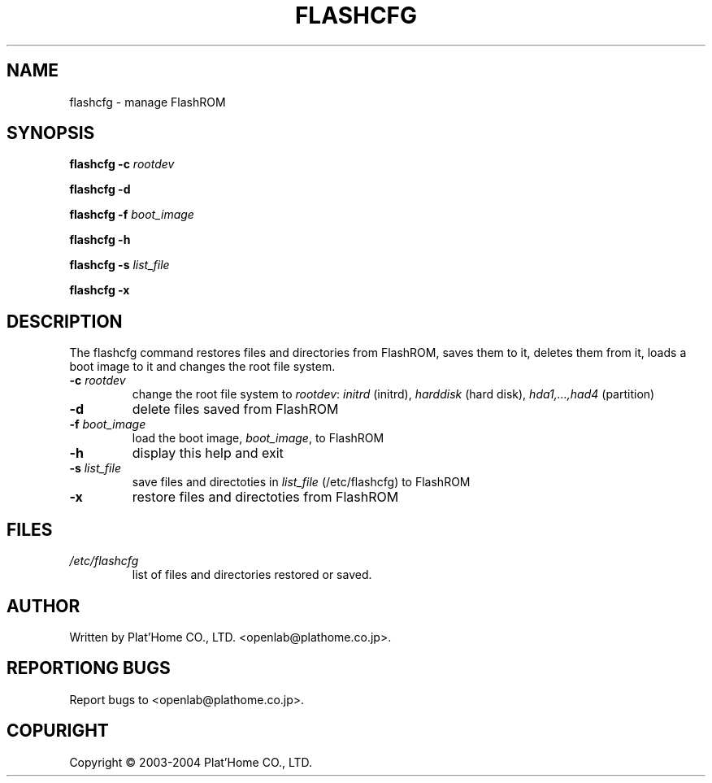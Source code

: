 .\"	$ssdlinux: flashcfg.8,v 1.1 2004/11/09 07:54:28 yamagata Exp $
.\"
.\" Copyright (c) 2003-2004
.\"         Plat'Home CO., LTD. <openlab@plathome.co.jp>. All rights reserved.
.\"
.\" Conditions and the no-warranty notice below apply to this software except
.\" software which has its own conditions and the no-warranty notice.
.\"
.\" Redistribution and use in source and binary forms, with or without
.\" modification, are permitted provided that the following conditions
.\" are met:
.\" 1. Redistributions of source code must retain the above copyright
.\"    notice, this list of conditions and the following disclaimer.
.\" 2. Redistributions in binary form must reproduce the above copyright
.\"    notice, this list of conditions and the following disclaimer in the
.\"    documentation and/or other materials provided with the distribution.
.\" 3. The name of the author may not be used to endorse or promote products
.\"    derived from this software without specific prior written permission.
.\"
.\" THIS SOFTWARE IS PROVIDED BY THE AUTHOR ``AS IS'' AND ANY EXPRESS OR
.\" IMPLIED WARRANTIES, INCLUDING, BUT NOT LIMITED TO, THE IMPLIED
.\" WARRANTIES OF MERCHANTABILITY AND FITNESS FOR A PARTICULAR PURPOSE
.\" ARE DISCLAIMED.  IN NO EVENT SHALL THE AUTHOR BE LIABLE FOR ANY DIRECT,
.\" INDIRECT, INCIDENTAL, SPECIAL, EXEMPLARY, OR CONSEQUENTIAL DAMAGES
.\" (INCLUDING, BUT NOT LIMITED TO, PROCUREMENT OF SUBSTITUTE GOODS OR
.\" SERVICES; LOSS OF USE, DATA, OR PROFITS; OR BUSINESS INTERRUPTION)
.\" HOWEVER CAUSED AND ON ANY THEORY OF LIABILITY, WHETHER IN CONTRACT, STRICT
.\" LIABILITY, OR TORT (INCLUDING NEGLIGENCE OR OTHERWISE) ARISING IN ANY WAY
.\" OUT OF THE USE OF THIS SOFTWARE, EVEN IF ADVISED OF THE POSSIBILITY OF
.\" SUCH DAMAGE.
.\"
.TH FLASHCFG "8" "April 2003" "OpenBlockS266" "System management commands"
.SH NAME
flashcfg \- manage FlashROM
.SH SYNOPSIS
.B flashcfg
\fB\-c \fIrootdev\fR
.fi
.PP
.B flashcfg
\fB\-d\fR
.fi
.PP
.B flashcfg
\fB\-f \fIboot_image\fR
.fi
.PP
.B flashcfg
\fB\-h\fR
.fi
.PP
.B flashcfg
\fB\-s \fIlist_file\fR
.fi
.PP
.B flashcfg
\fB\-x\fR
.fi
.SH DESCRIPTION
The flashcfg command restores files and directories from FlashROM,
saves them to it, deletes them from it,
loads a boot image to it and changes the root file system.
.TP
\fB\-c \fIrootdev\fR
change the root file system to \fIrootdev\fR: \fIinitrd\fR (initrd),
\fIharddisk\fR (hard disk), \fIhda1,...,had4\fR (partition)
.TP
\fB\-d\fR
delete files saved from FlashROM
.TP
\fB\-f \fIboot_image\fR
load the boot image, \fIboot_image\fR, to FlashROM
.TP
\fB\-h\fR
display this help and exit
.TP
\fB\-s \fIlist_file\fR
save files and directoties in \fIlist_file\fR (/etc/flashcfg) to FlashROM
.TP
\fB\-x\fR
restore files and directoties from FlashROM
.SH FILES
.TP
.I /etc/flashcfg
list of files and directories restored or saved.
.SH AUTHOR
Written by Plat'Home CO., LTD. <openlab@plathome.co.jp>.
.SH "REPORTIONG BUGS"
Report bugs to <openlab@plathome.co.jp>.
.SH COPURIGHT
Copyright \(co 2003-2004 Plat'Home CO., LTD.

